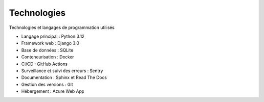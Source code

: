 Technologies
=======================================

Technologies et langages de programmation utilisés

- Langage principal : Python 3.12

- Framework web : Django 3.0

- Base de données : SQLite

- Conteneurisation : Docker

- CI/CD : GitHub Actions

- Surveillance et suivi des erreurs : Sentry

- Documentation : Sphinx et Read The Docs

- Gestion des versions : Git

- Hébergement : Azure Web App